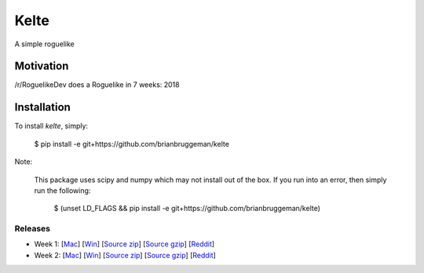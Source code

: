 ==========================
Kelte
==========================

A simple roguelike

Motivation
----------
/r/RoguelikeDev does a Roguelike in 7 weeks: 2018

|ImageLink|_

Installation
------------
To install `kelte`, simply:

    $ pip install -e git+https://github.com/brianbruggeman/kelte

Note:

    This package uses scipy and numpy which may not install out of the box.  If you run
    into an error, then simply run the following:

        $ (unset LD_FLAGS && pip install -e git+https://github.com/brianbruggeman/kelte)


Releases
^^^^^^^^

* Week 1: [`Mac <week_1_mac_bin_>`_] [`Win <week_1_win_bin_>`_] [`Source zip <week_1_src_zip_>`_] [`Source gzip <week_1_src_gzip_>`_] [`Reddit <week_1_reddit_>`_]
* Week 2: [`Mac <week_2_mac_bin_>`_] [`Win <week_2_win_bin_>`_] [`Source zip <week_2_src_zip_>`_] [`Source gzip <week_2_src_gzip_>`_] [`Reddit <week_2_reddit_>`_]
.. Week 3: [`Mac <week_3_mac_bin_>`_] [`Win <week_3_win_bin_>`_] [`Source zip <week_3_src_zip_>`_] [`Source gzip <week_3_src_gzip_>`_] [`Reddit <week_3_reddit_>`_]
.. Week 4: [`Mac <week_4_mac_bin_>`_] [`Win <week_4_win_bin_>`_] [`Source zip <week_4_src_zip_>`_] [`Source gzip <week_4_src_gzip_>`_] [`Reddit <week_4_reddit_>`_]
.. Week 5: [`Mac <week_5_mac_bin_>`_] [`Win <week_5_win_bin_>`_] [`Source zip <week_5_src_zip_>`_] [`Source gzip <week_5_src_gzip_>`_] [`Reddit <week_5_reddit_>`_]
.. Week 6: [`Mac <week_6_mac_bin_>`_] [`Win <week_6_win_bin_>`_] [`Source zip <week_6_src_zip_>`_] [`Source gzip <week_6_src_gzip_>`_] [`Reddit <week_6_reddit_>`_]
.. Week 7: [`Mac <week_7_mac_bin_>`_] [`Win <week_7_win_bin_>`_] [`Source zip <week_7_src_zip_>`_] [`Source gzip <week_7_src_gzip_>`_] [`Reddit <week_7_reddit_>`_]


.. Links:

.. |ImageLink| image:: https://i.imgur.com/EYJFgdI.png
.. _ImageLink: https://old.reddit.com/r/roguelikedev/wiki/python_tutorial_series#wiki_version_2018

.. _week_1_reddit: https://reddit.com/r/roguelikedev/comments/8s5x5n/roguelikedev_does_the_complete_roguelike_tutorial/
.. _week_1_mac_bin: https://github.com/brianbruggeman/kelte/releases/download/week01/MacOS-1.1.0.zip
.. _week_1_win_bin: https://github.com/brianbruggeman/kelte/releases/download/week01/Windows-1.1.0.zip
.. _week_1_src_zip: https://github.com/brianbruggeman/kelte/archive/week01.zip
.. _week_1_src_gzip: https://github.com/brianbruggeman/kelte/archive/week01.tar.gz

.. _week_2_reddit: https://reddit.com/r/roguelikedev/comments/8twiwa/roguelikedev_does_the_complete_roguelike_tutorial/
.. _week_2_mac_bin: https://github.com/brianbruggeman/kelte/releases/download/week02/MacOS-1.2.0.zip
.. _week_2_win_bin: https://github.com/brianbruggeman/kelte/releases/download/week02/Windows-1.2.0.zip
.. _week_2_src_zip: https://github.com/brianbruggeman/kelte/archive/week02.zip
.. _week_2_src_gzip: https://github.com/brianbruggeman/kelte/archive/week02.tar.gz

.. _week_3_reddit: https://reddit.com/r/roguelikedev/comments/8twiwa/roguelikedev_does_the_complete_roguelike_tutorial/
.. _week_3_mac_bin: https://github.com/brianbruggeman/kelte/releases/download/week03/MacOS-1.3.0.zip
.. _week_3_win_bin: https://github.com/brianbruggeman/kelte/releases/download/week03/Windows-1.3.0.zip
.. _week_3_src_zip: https://github.com/brianbruggeman/kelte/archive/week03.zip

.. _week_4_reddit: https://reddit.com/r/roguelikedev/comments/8twiwa/roguelikedev_does_the_complete_roguelike_tutorial/
.. _week_4_mac_bin: https://github.com/brianbruggeman/kelte/releases/download/week04/MacOS-1.4.0.zip
.. _week_4_win_bin: https://github.com/brianbruggeman/kelte/releases/download/week04/Windows-1.4.0.zip
.. _week_4_src_zip: https://github.com/brianbruggeman/kelte/archive/week04.zip

.. _week_5_reddit: https://reddit.com/r/roguelikedev/comments/8twiwa/roguelikedev_does_the_complete_roguelike_tutorial/
.. _week_5_mac_bin: https://github.com/brianbruggeman/kelte/releases/download/week05/MacOS-1.5.0.zip
.. _week_5_win_bin: https://github.com/brianbruggeman/kelte/releases/download/week05/Windows-1.5.0.zip
.. _week_5_src_zip: https://github.com/brianbruggeman/kelte/archive/week05.zip
.. _week_5_src_gzip: https://github.com/brianbruggeman/kelte/archive/week05.tar.gz

.. _week_6_reddit: https://reddit.com/r/roguelikedev/comments/8twiwa/roguelikedev_does_the_complete_roguelike_tutorial/
.. _week_6_mac_bin: https://github.com/brianbruggeman/kelte/releases/download/week06/MacOS-1.6.0.zip
.. _week_6_win_bin: https://github.com/brianbruggeman/kelte/releases/download/week06/Windows-1.6.0.zip
.. _week_6_src_zip: https://github.com/brianbruggeman/kelte/archive/week06.zip
.. _week_6_src_gzip: https://github.com/brianbruggeman/kelte/archive/week06.tar.gz

.. _week_7_reddit: https://reddit.com/r/roguelikedev/comments/8twiwa/roguelikedev_does_the_complete_roguelike_tutorial/
.. _week_7_mac_bin: https://github.com/brianbruggeman/kelte/releases/download/week07/MacOS-1.7.0.zip
.. _week_7_win_bin: https://github.com/brianbruggeman/kelte/releases/download/week07/Windows-1.7.0.zip
.. _week_7_src_zip: https://github.com/brianbruggeman/kelte/archive/week07.zip
.. _week_7_src_gzip: https://github.com/brianbruggeman/kelte/archive/week07.tar.gz
